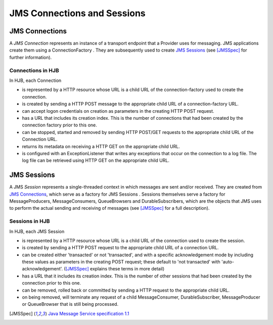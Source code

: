 ============================
JMS Connections and Sessions
============================

JMS Connections
---------------

A *JMS Connection* represents an instance of a transport endpoint that
a Provider uses for messaging.  JMS applications create them using a
ConnectionFactory . They are subsequently used to create `JMS Sessions`_ (see
[JMSSpec]_ for further information).

Connections in HJB
++++++++++++++++++

In HJB, each Connection

* is represented by a HTTP resource whose URL is a child URL of the
  connection-factory used to create the connection.

* is created by sending a HTTP POST message to the appropriate child URL
  of a connection-factory URL.

* can accept logon credentials on creation as parameters in
  the creating HTTP POST request.

* has a URL that includes its creation index. This is the number of
  connections that had been created by the connection factory prior to this one.

* can be stopped, started and removed by sending HTTP POST/GET requests
  to the appropriate child URL of the Connection URL.

* returns its metadata on receiving a HTTP GET on the appropriate child
  URL.

* is configured with an ExceptionListener that writes any exceptions
  that occur on the connection to a log file.  The log file can be
  retrieved using HTTP GET on the appropriate child URL.


JMS Sessions
------------

A JMS *Session* represents a single-threaded context in which messages
are sent and/or received. They are created from `JMS Connections`_,
which serve as a factory for JMS Sessions .  Sessions themselves serve
a factory for MessageProducers, MessageConsumers, QueueBrowsers and
DurableSubscribers, which are the objects that JMS uses to perform the
actual sending and receiving of messages (see [JMSSpec]_ for a full
description).

Sessions in HJB
+++++++++++++++

In HJB, each JMS Session

* is represented by a HTTP resource whose URL is a child URL of the
  connection used to create the session.

* is created by sending a HTTP POST request to the appropriate child
  URL of a connection URL.

* can be created either 'transacted' or not 'transacted', and with a
  specific acknowledgement mode by including these values as
  parameters in the creating POST request; these default to 'not
  transacted' with 'auto-acknowledgement'. ([JMSSpec]_ explains these terms in more detail)

* has a URL that it includes its creation index. This is the number of
  other sessions that had been created by the connection prior to this
  one.

* can be removed, rolled back or committed by sending a HTTP request
  to the appropriate child URL.

* on being removed, will terminate any request of a child
  MessageConsumer, DurableSubscriber, MessageProducer or QueueBrowser
  that is still being processed.

.. [JMSSpec] `Java Message Service specification 1.1
  <http://java.sun.com/products/jms/docs.html>`_
